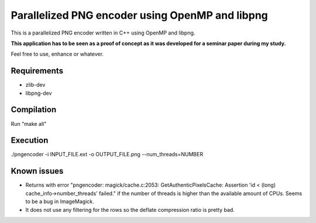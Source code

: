 Parallelized PNG encoder using OpenMP and libpng
================================================

This is a parallelized PNG encoder written in C++ using OpenMP and libpng. 

**This application has to be seen as a proof of concept as it was developed for a seminar paper during my study.**

Feel free to use, enhance or whatever.


Requirements
------------
- zlib-dev
- libpng-dev


Compilation
-----------
Run "make all"


Execution
---------
./pngencoder -i INPUT_FILE.ext -o OUTPUT_FILE.png --num_threads=NUMBER


Known issues
------------
- Returns with error "pngencoder: magick/cache.c:2053: GetAuthenticPixelsCache: Assertion 'id < (long) cache_info->number_threads' failed." if the number of threads is higher than the available amount of CPUs. Seems to be a bug in ImageMagick.
- It does not use any filtering for the rows so the deflate compression ratio is pretty bad. 
